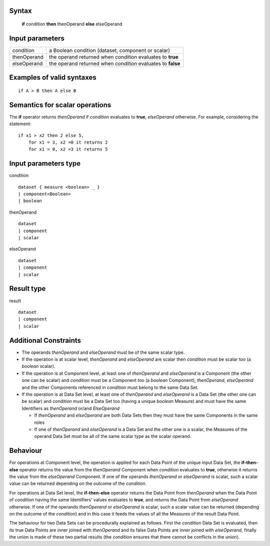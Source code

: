 ------
Syntax
------

    **if** condition **then** thenOperand **else** elseOperand

----------------
Input parameters
----------------
.. list-table::

   * - condition
     - a Boolean condition (dataset, component or scalar)
   * - thenOperand
     - the operand returned when *condition* evaluates to **true**
   * - elseOperand
     - the operand returned when *condition* evaluates to **false**

------------------------------------
Examples of valid syntaxes
------------------------------------
::

    if A > B then A else B 

------------------------------------
Semantics  for scalar operations
------------------------------------
The **if** operator returns *thenOperand* if *condition* evaluates to **true**, *elseOperand* otherwise. For example,
considering the statement: ::

    if x1 > x2 then 2 else 5,
        for x1 = 3, x2 =0 it returns 2
        for x1 = 0, x2 =3 it returns 5


-----------------------------
Input parameters type
-----------------------------
condition ::

    dataset { measure <boolean> _ }
    | component<Boolean>
    | boolean

thenOperand ::

    dataset
    | component
    | scalar

elseOperand ::

    dataset
    | component
    | scalar


-----------------------------
Result type
-----------------------------
result ::

    dataset
    | component
    | scalar


-----------------------------
Additional Constraints
-----------------------------

* The operands *thenOperand* and *elseOperand* must be of the same scalar type.
* If the operation is at scalar level, *thenOperand* and *elseOperand* are scalar then *condition* must be
  scalar too (a *boolean* scalar).
* If the operation is at Component level, at least one of *thenOperand* and *elseOperand* is a
  Component (the other one can be scalar) and *condition* must be a Component too (a *boolean*
  Component); *thenOperand*, *elseOperand* and the other Components referenced in *condition* must
  belong to the same Data Set.
* If the operation is at Data Set level, at least one of *thenOperand* and *elseOperand* is a Data Set (the
  other one can be scalar) and *condition* must be a Data Set too (having a unique *boolean* Measure)
  and must have the same Identifiers as *thenOperand* or/and *ElseOperand*

  * If *thenOperand* and *elseOperand* are both Data Sets then they must have the same Components in the same roles
  * If one of *thenOperand* and *elseOperand* is a Data Set and the other one is a scalar, the Measures of the operand Data 
    Set must be all of the same scalar type as the scalar operand.

---------
Behaviour
---------

For operations at Component level, the operation is applied for each Data Point of the unique input Data Set, the
**if-then-else** operator returns the value from the *thenOperand* Component when *condition* evaluates to **true**,
otherwise it returns the value from the *elseOperand* Component. If one of the operands *thenOperand* or
*elseOperand* is scalar, such a scalar value can be returned depending on the outcome of the *condition*.

For operations at Data Set level, the **if-then-else** operator returns the Data Point from *thenOperand* when the
Data Point of *condition* having the same Identifiers’ values evaluates to **true**, and returns the Data Point from
*elseOperand* otherwise. If one of the operands *thenOperand* or *elseOperand* is scalar, such a scalar value can
be returned (depending on the outcome of the *condition*) and in this case it feeds the values of all the Measures
of the result Data Point.

The behaviour for two Data Sets can be procedurally explained as follows. First the *condition* Data Set is
evaluated, then its true Data Points are inner joined with *thenOperand* and its false Data Points are inner
joined with *elseOperand*, finally the union is made of these two partial results (the *condition* ensures that there
cannot be conflicts in the union).
